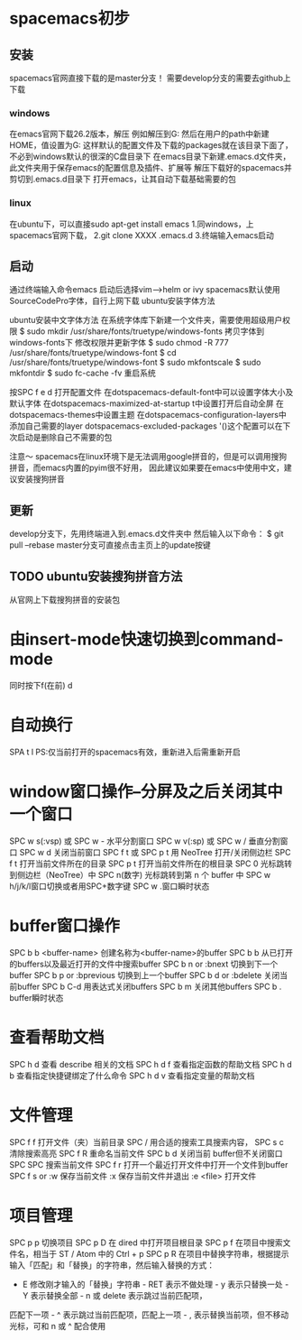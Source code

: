 * spacemacs初步
** 安装
spacemacs官网直接下载的是master分支！
需要develop分支的需要去github上下载
*** windows
在emacs官网下载26.2版本，解压
例如解压到G:\emacs
然后在用户的path中新建HOME，值设置为G:\emacs
这样默认的配置文件及下载的packages就在该目录下面了，不必到windows默认的很深的C盘目录下
在emacs目录下新建.emacs.d文件夹，此文件夹用于保存emacs的配置信息及插件、扩展等
解压下载好的spacemacs并剪切到.emacs.d目录下
打开emacs，让其自动下载基础需要的包
*** linux
在ubuntu下，可以直接sudo apt-get install emacs
1.同windows，上spacemacs官网下载，
2.git clone XXXX .emacs.d
3.终端输入emacs启动

** 启动
通过终端输入命令emacs
启动后选择vim-->helm or ivy
spacemacs默认使用SourceCodePro字体，自行上网下载
ubuntu安装字体方法

ubuntu安装中文字体方法
在系统字体库下新建一个文件夹，需要使用超级用户权限
$ sudo mkdir /usr/share/fonts/truetype/windows-fonts
拷贝字体到windows-fonts下
修改权限并更新字体
$ sudo chmod -R 777  /usr/share/fonts/truetype/windows-font
$ cd /usr/share/fonts/truetype/windows-font
$ sudo mkfontscale
$ sudo mkfontdir
$ sudo fc-cache -fv
重启系统


按SPC f e d 打开配置文件
在dotspacemacs-default-font中可以设置字体大小及默认字体
在dotspacemacs-maximized-at-startup t中设置打开后自动全屏
在dotspacemacs-themes中设置主题
在dotspacemacs-configuration-layers中添加自己需要的layer
dotspacemacs-excluded-packages '()这个配置可以在下次启动是删除自己不需要的包

注意～
spacemacs在linux环境下是无法调用google拼音的，但是可以调用搜狗拼音，而emacs内置的pyim很不好用，
因此建议如果要在emacs中使用中文，建议安装搜狗拼音
** 更新
   develop分支下，先用终端进入到.emacs.d文件夹中
   然后输入以下命令：
$ git pull --rebase
   master分支可直接点击主页上的update按键
** TODO ubuntu安装搜狗拼音方法
从官网上下载搜狗拼音的安装包


* 由insert-mode快速切换到command-mode

同时按下f(在前) d


* 自动换行

SPA t l
PS:仅当前打开的spacemacs有效，重新进入后需重新开启


* window窗口操作--分屏及之后关闭其中一个窗口

SPC w s(:vsp) 或 SPC w - 水平分割窗口
SPC w v(:sp) 或 SPC w / 垂直分割窗口 
SPC w d 关闭当前窗口
SPC f t 或 SPC p t 用 NeoTree 打开/关闭侧边栏
SPC f t 打开当前文件所在的目录 
SPC p t 打开当前文件所在的根目录
SPC 0 光标跳转到侧边栏（NeoTree）中 SPC n(数字) 光标跳转到第 n 个 buffer 中
SPC w h/j/k/l窗口切换或者用SPC+数字键
SPC w .窗口瞬时状态


* buffer窗口操作

SPC b b <buffer-name> 创建名称为<buffer-name>的buffer
SPC b b 从已打开的buffers以及最近打开的文件中搜索buffer
SPC b n or :bnext 切换到下一个buffer
SPC b p or :bprevious 切换到上一个buffer
SPC b d or :bdelete 关闭当前buffer
SPC b C-d 用表达式关闭buffers
SPC b m 关闭其他buffers
SPC b . buffer瞬时状态


* 查看帮助文档

SPC h d 查看 describe 相关的文档 
SPC h d f 查看指定函数的帮助文档 
SPC h d b 查看指定快捷键绑定了什么命令 
SPC h d v 查看指定变量的帮助文档


* 文件管理

SPC f f 打开文件（夹）当前目录
SPC / 用合适的搜索工具搜索内容，
SPC s c 清除搜索高亮 
SPC f R 重命名当前文件
SPC b d 关闭当前 buffer但不关闭窗口
SPC SPC 搜索当前文件
SPC f r 打开一个最近打开文件中打开一个文件到buffer
SPC f s or :w 保存当前文件
:x 保存当前文件并退出
:e <file> 打开文件


* 项目管理
SPC p p 切换项目 
SPC p D 在 dired 中打开项目根目录 
SPC p f 在项目中搜索文件名，相当于 ST / Atom 中的 Ctrl + p 
SPC p R 在项目中替换字符串，根据提示输入「匹配」和「替换」的字符串，然后输入替换的方式： 
        - E 修改刚才输入的「替换」字符串 - RET 表示不做处理 - y 表示只替换一处 - Y 表示替换全部 - n 或 delete 表示跳过当前匹配项，
        匹配下一项 - ^ 表示跳过当前匹配项，匹配上一项 - , 表示替换当前项，但不移动光标，可和 n 或 ^ 配合使用

